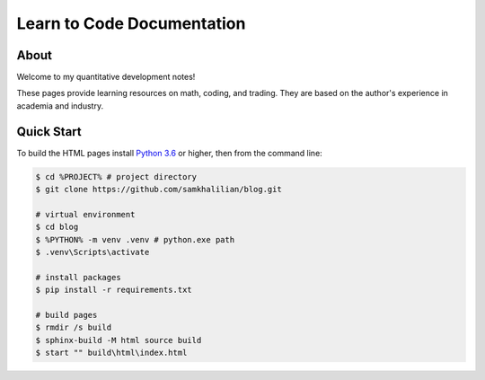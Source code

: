 Learn to Code Documentation
===========================

=====
About
=====

Welcome to my quantitative development notes!

These pages provide learning resources on math, coding, and trading. They are based on the author's experience in academia and industry. 

.. seealso::
    
    You can find more details about me at `LinkedIn <https://www.linkedin.com/in/sam-khalilian-453704146>`_.

===========
Quick Start
===========

To build the HTML pages install `Python 3.6 <https://www.python.org/downloads/>`_ or higher, then from the command line:

.. code-block:: bash
    
    $ cd %PROJECT% # project directory
    $ git clone https://github.com/samkhalilian/blog.git
    
    # virtual environment
    $ cd blog
    $ %PYTHON% -m venv .venv # python.exe path
    $ .venv\Scripts\activate
    
    # install packages
    $ pip install -r requirements.txt
    
    # build pages
    $ rmdir /s build
    $ sphinx-build -M html source build
    $ start "" build\html\index.html
